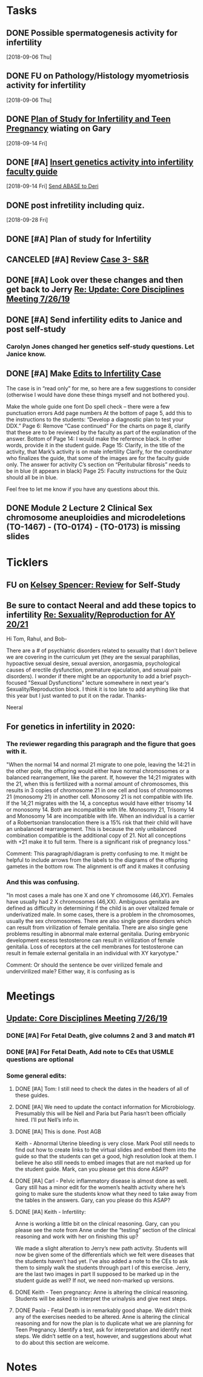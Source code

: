 * *Tasks*
** DONE Possible spermatogenesis activity for infertility
  [2018-09-06 Thu]
** DONE FU on Pathology/Histology myometriosis activity for infertility
  [2018-09-06 Thu]
** DONE [[message://%3C3b6bee5ecc6848cbb0ac36c6b70ba3f7@RUPW-EXCHMAIL02.rush.edu%3E][Plan of Study for Infertility and Teen Pregnancy]] wiating on Gary
  [2018-09-14 Fri]
** DONE [#A] [[https://drive.google.com/open?id=1uC9Og2laehF82q634lDQv0A_6Fp6syRY][Insert genetics activity into infertility faculty guide]]
  [2018-09-14 Fri]
  [[file:/ssh:bearin8@bearingthenews.com#2222:/home/bearin8/Org/acid-base.org::*%5B%5Bmessage://%253c2707166F-8271-4A54-948F-D4AB7084FB58@rush.edu%253E%5D%5BSend%20ABASE%20to%20Deri%5D%5D][Send ABASE to Deri]]
** DONE post infretility including quiz.
  [2018-09-28 Fri]
** DONE [#A]  Plan of study for Infertility
:LOGBOOK:
- State "DONE"       from "TODO"       [2019-07-31 Wed 11:27]
- Note taken on [2019-07-19 Fri 07:58] \\
  Move the bladder drugs off of this
:END:
** CANCELED [#A] Review [[message://%3c6640b57a24e2441895203f836242028d@RUPW-EXCHMAIL02.rush.edu%3E][Case 3- S&R]]
:LOGBOOK:
- State "CANCELED"   from "DONE"       [2019-08-13 Tue 13:46]
- State "DONE"       from "TODO"       [2019-08-13 Tue 13:46]
:END:

** DONE [#A] Look over these changes and then get back to Jerry [[message://%3c2DA15B40-8931-4888-9587-6BB637B7A946@rush.edu%3E][Re: Update: Core Disciplines Meeting 7/26/19]]
:LOGBOOK:
- State "DONE"       from "TODO"       [2019-08-09 Fri 10:51]
:END:

** DONE [#A] Send infertility edits to Janice and post self-study
:PROPERTIES:
:SYNCID:   5E79E7B6-E8BE-49DA-878A-B0FD170A2E60
:ID:       214AB8B9-F204-44D8-8725-AD0833238BD9
:END:
:LOGBOOK:
- State "DONE"       from "WAITING"    [2019-08-16 Fri 10:18]
- State "WAITING"    from "TODO"       [2019-08-08 Thu 13:06] \\
  Waiting on review to come back
:END:
*** Carolyn Jones changed her genetics self-study questions.  Let Janice know.
** DONE [#A] Make [[message://%3cBN8PR01MB5556CC4E62965058B8B81CAABCD70@BN8PR01MB5556.prod.exchangelabs.com%3E][Edits to Infertility Case]]
:LOGBOOK:
- State "DONE"       from "TODO"       [2019-08-09 Fri 10:49]
:END:


The case is in “read only” for me, so here are a few suggestions to consider (otherwise I would have done these things myself and not bothered you).
 
Make the whole guide one font
Do spell check – there were a few punctuation errors
Add page numbers
At the bottom of page 5, add this to the instructions to the students: “Develop a diagnostic plan to test your DDX.”
Page 6: Remove “Case continued”
For the charts on page 8, clarify that these are to be reviewed by the faculty as part of the explanation of the answer.
Bottom of Page 14: I would make the reference black. In other words, provide it in the student guide.
Page 15: Clarify, in the title of the activity, that Mark’s activity is on male infertility
Clarify, for the coordinator who finalizes the guide, that some of the images are for the faculty guide only.
The answer for activity C’s section on “Peritubular fibrosis” needs to be in blue (it appears in black)
Page 25: Faculty instructions for the Quiz should all be in blue.
 
Feel free to let me know if you have any questions about this.

** DONE Module 2 Lecture 2 Clinical Sex chromosome aneuploidies and microdeletions (TO-1467) - (TO-0174) - (TO-0173) is missing slides
:PROPERTIES:
:SYNCID:   BB10D0A1-9B48-4B1C-BA4C-6EC4895A061B
:ID:       ACD2D7CE-ED39-4C2D-8D2D-3BD61264E0CD
:END:
:LOGBOOK:
- State "WAITING"    from "TODO"       [2019-08-16 Fri 09:53] \\
  Contacted Carolyn.  We'll see if she can get this to us before she leaves.  She's not coming back until Wednesday so if not, up it goes.  We'll post a correction later.
:END:
* *Ticklers*


** FU on [[message://%3c12756d841057479990867c60fc095f5e@RUPW-EXCHMAIL02.rush.edu%3E][Kelsey Spencer: Review]] for Self-Study
:PROPERTIES:
:SYNCID:   3314CB8C-CEBD-431D-8A5D-44C3AE8BFCEA
:ID:       CBE4331D-930E-419C-8F6B-51A100259FF7
:END:
:LOGBOOK:
- Note taken on [2019-08-16 Fri 10:17] \\
  This got done.
- Note taken on [2019-08-13 Tue 07:27] \\
  Jeffery said he would email her.  Apparently she owes reviews for HDHR as well.  I told Janice not to wait.  I need it up on time with or without the review.
- Note taken on [2019-08-09 Fri 09:25] \\
  Melissa Rice has this one.  Jeffery just emailed her Tuesday (I was copied).  If it not in at the end of the weekend, bug her yourself.
:END:

** Be sure to contact Neeral and add these topics to infertility [[message://%3c49242D53-C6D7-4DF4-8CCD-E4E183AB4493@rush.edu%3E][Re: Sexuality/Reproduction for AY 20/21]]
SCHEDULED: <2020-02-15 Sat>

Hi Tom, Rahul, and Bob-

There are a # of psychiatric disorders related to sexuality that I don't believe we are covering in the curriculum yet (they are the sexual paraphilias, hypoactive sexual desire, sexual aversion, anorgasmia, psychological causes of erectile dysfunction, premature ejaculation, and sexual pain disorders).  I wonder if there might be an opportunity to add a brief psych-focused "Sexual Dysfunctions" lecture somewhere in next year's Sexuality/Reproduction block.  I think it is too late to add anything like that this year but I just wanted to put it on the radar.  Thanks-

Neeral  
** For genetics in infertility in 2020:
SCHEDULED: <2020-02-14 Fri>
*** The reviewer regarding this paragraph and the figure that goes with it.

"When the normal 14 and normal 21 migrate to one pole, leaving the 14:21 in the other pole, the
offspring would either have normal chromosomes or a balanced rearrangement, like the parent. If,
however the 14;21 migrates with the 21, when this is fertilized with a normal amount of chromosomes,
this results in 3 copies of chromosome 21 in one cell and loss of chromosomes 21 (monosomy 21) in
another cell. Monosomy 21 is not compatible with life. If the 14;21 migrates with the 14, a conceptus
would have either trisomy 14 or monosomy 14. Both are incompatible with life. Monosomy 21, Trisomy
14 and Monosomy 14 are incompatible with life. When an individual is a carrier of a Robertsonian
translocation there is a 15% risk that their child will have an unbalanced rearrangement. This is because
the only unbalanced combination compatible is the additional copy of 21. Not all conceptions with +21
make it to full term. There is a significant risk of pregnancy loss."

Comment:
This paragraph/diagram is pretty confusing to me. It might be helpful to include arrows from the labels to the diagrams of the offspring gametes in the bottom row. The alignment is off and it makes it confusing
*** And this was confusing.

"In most cases a male has one X and one Y chromosome (46,XY). Females have usually had 2 X
chromosomes (46,XX). Ambiguous genitalia are defined as difficulty in determining if the child is an over
vitalized female or underivatized male. In some cases, there is a problem in the chromosomes, usually
the sex chromosomes. There are also single gene disorders which can result from virilization of female
genitalia. There are also single gene problems resulting in abnormal male external genitalia. During
embryonic development excess testosterone can result in virilization of female genitalia. Loss of
receptors at the cell membranes for testosterone can result in female external genitalia in an individual
with XY karyotype."

Comment:
Or should the sentence be over virilized female and undervirilized male? Either way, it is confusing as is
* *Meetings*
** [[message://%3c053BFC3A-1E05-437A-B112-97DD2677409C@rush.edu%3E][Update: Core Disciplines Meeting 7/26/19]]
:PROPERTIES:
:SYNCID:   10C22D8D-DD36-4EA9-B0EF-7B1E62F0EB7D
:ID:       B3D2B489-795F-4769-87CC-BE979DC44913
:END:
:LOGBOOK:
- State "DONE"       from "WAITING"    [2019-08-09 Fri 09:39]
- State "DONE"       from "TODO"       [2019-08-07 Wed 11:32]
- State "DONE"       from "TODO"       [2019-08-07 Wed 11:25]
- State "WAITING"    from              [2019-08-06 Tue 07:28]
- State "WAITING"    from              [2019-08-06 Tue 07:28]
- State "WAITING"    from              [2019-08-06 Tue 07:27] \\
  Waiting on Gary, I think.
- State "WAITING"    from              [2019-08-06 Tue 07:27]
:END:

*** DONE [#A] For Fetal Death, give columns 2 and 3 and match #1

*** DONE [#A] For Fetal Death, Add note to CEs that USMLE questions are optional
***  Some general edits:

**** DONE [#A] Tom:  I still need to check the dates in the headers of all of these guides.

**** DONE [#A] We need to update the contact information for Microbiology.  Presumably this will be Nell and Paria but Paria hasn’t been officially hired.  I’ll put Nell’s info in.

**** DONE [#A] This is done.  Post AGB
Keith - Abnormal Uterine bleeding is very close.   Mark Pool still needs to find out how to create links to the virtual slides and embed them into the guide so that the students can get a good, high resolution look at them.  I believe he also still needs to embed images that are not marked up for the student guide.  Mark, can you please get this done ASAP?
**** DONE [#A] Carl - Pelvic inflammatory disease is almost done as well.  Gary still has a minor edit for the women’s health activity where he’s going to make sure the students know what they need to take away from the tables in the answers.  Gary, can you please do this ASAP?
**** DONE [#A] Keith - Infertility:  

Anne is working a little bit on the clinical reasoning.  Gary, can you please see the note from Anne under the “testing” section of the clinical reasoning and work with her on finishing this up?

We made a slight alteration to Jerry’s new path activity.  Students will now be given some of the differentials which we felt were diseases that the students haven’t had yet.  I’ve also added a note to the CEs to ask them to simply walk the students through part I of this exercise.  Jerry, are the last two images in part II supposed to be marked up in the student guide as well?  If not, we need non-marked up versions.

**** DONE Keith - Teen pregnancy:  Anne is altering the clinical reasoning.  Students will be asked to interpret the urinalysis and give next steps.

**** DONE Paola - Fetal Death is in remarkably good shape.  We didn’t think any of the exercises needed to be altered.  Anne is altering the clinical reasoning and for now the plan is to duplicate what we are planning for Teen Pregnancy.  Identify a test, ask for interpretation and identify next steps.  We didn’t settle on a test, however, and suggestions about what to do about this section are welcome.

* *Notes*
